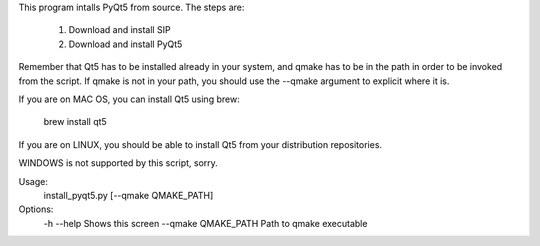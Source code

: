 This program intalls PyQt5 from source. The steps are:

    1. Download and install SIP
    2. Download and install PyQt5

Remember that Qt5 has to be installed already in your system, and qmake has to
be in the path in order to be invoked from the script. If qmake is not in your
path, you should use the --qmake argument to explicit where it is.

If you are on MAC OS, you can install Qt5 using brew:

    brew install qt5

If you are on LINUX, you should be able to install Qt5 from your distribution
repositories.

WINDOWS is not supported by this script, sorry.

Usage:
    install_pyqt5.py [--qmake QMAKE_PATH]

Options:
    -h --help           Shows this screen
    --qmake QMAKE_PATH  Path to qmake executable


